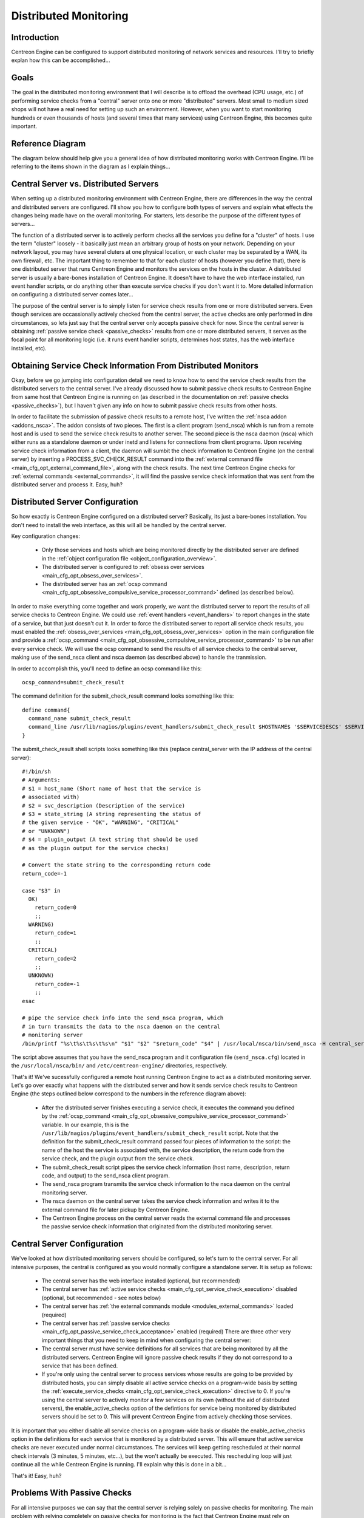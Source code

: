 .. _distributed_monitoring:

Distributed Monitoring
**********************

Introduction
============

Centreon Engine can be configured to support distributed monitoring of
network services and resources. I'll try to briefly explan how this can
be accomplished...

Goals
=====

The goal in the distributed monitoring environment that I will describe
is to offload the overhead (CPU usage, etc.) of performing service
checks from a "central" server onto one or more "distributed"
servers. Most small to medium sized shops will not have a real need for
setting up such an environment. However, when you want to start
monitoring hundreds or even thousands of hosts (and several times that
many services) using Centreon Engine, this becomes quite important.

Reference Diagram
=================

The diagram below should help give you a general idea of how distributed
monitoring works with Centreon Engine. I'll be referring to the items
shown in the diagram as I explain things...

Central Server vs. Distributed Servers
======================================

When setting up a distributed monitoring environment with Centreon
Engine, there are differences in the way the central and distributed
servers are configured. I'll show you how to configure both types of
servers and explain what effects the changes being made have on the
overall monitoring. For starters, lets describe the purpose of the
different types of servers...

The function of a distributed server is to actively perform checks all
the services you define for a "cluster" of hosts. I use the term
"cluster" loosely - it basically just mean an arbitrary group of hosts
on your network. Depending on your network layout, you may have several
cluters at one physical location, or each cluster may be separated by a
WAN, its own firewall, etc. The important thing to remember to that for
each cluster of hosts (however you define that), there is one
distributed server that runs Centreon Engine and monitors the services
on the hosts in the cluster. A distributed server is usually a
bare-bones installation of Centreon Engine. It doesn't have to have the
web interface installed, run event handler scripts, or do anything
other than execute service checks if you don't want it to. More
detailed information on configuring a distributed server comes later...

The purpose of the central server is to simply listen for service check
results from one or more distributed servers. Even though services are
occassionally actively checked from the central server, the active
checks are only performed in dire circumstances, so lets just say that
the central server only accepts passive check for now. Since the central
server is obtaining :ref:`passive service check <passive_checks>`
results from one or more distributed servers, it serves as the focal
point for all monitoring logic (i.e. it runs event handler scripts,
determines host states, has the web interface installed, etc).

Obtaining Service Check Information From Distributed Monitors
=============================================================

Okay, before we go jumping into configuration detail we need to know how
to send the service check results from the distributed servers to the
central server. I've already discussed how to submit passive check
results to Centreon Engine from same host that Centreon Engine is
running on (as described in the documentation on
:ref:`passive checks <passive_checks>`), but I haven't given any
info on how to submit passive check results from other hosts.

In order to facilitate the submission of passive check results to a
remote host, I've written the :ref:`nsca addon <addons_nsca>`. The addon
consists of two pieces. The first is a client program (send_nsca) which
is run from a remote host and is used to send the service check results
to another server. The second piece is the nsca daemon (nsca) which
either runs as a standalone daemon or under inetd and listens for
connections from client programs. Upon receiving service check
information from a client, the daemon will sumbit the check information
to Centreon Engine (on the central server) by inserting a
PROCESS_SVC_CHECK_RESULT command into the
:ref:`external command file <main_cfg_opt_external_command_file>`,
along with the check results. The next time Centreon Engine checks for
:ref:`external commands <external_commands>`, it will find the passive
service check information that was sent from the distributed server and
process it. Easy, huh?

Distributed Server Configuration
================================

So how exactly is Centreon Engine configured on a distributed server?
Basically, its just a bare-bones installation. You don't need to install
the web interface, as this will all be handled by the central server.

Key configuration changes:

  * Only those services and hosts which are being monitored directly by
    the distributed server are defined in the
    :ref:`object configuration file <object_configuration_overview>`.
  * The distributed server is configured to
    :ref:`obsess over services <main_cfg_opt_obsess_over_services>`.
  * The distributed server has an
    :ref:`ocsp command <main_cfg_opt_obsessive_compulsive_service_processor_command>`
    defined (as described below).

In order to make everything come together and work properly, we want the
distributed server to report the results of all service checks to
Centreon Engine. We could use :ref:`event handlers <event_handlers>` to
report changes in the state of a service, but that just doesn't cut
it. In order to force the distributed server to report all service check
results, you must enabled the
:ref:`obsess_over_services <main_cfg_opt_obsess_over_services>`
option in the main configuration file and provide a
:ref:`ocsp_command <main_cfg_opt_obsessive_compulsive_service_processor_command>`
to be run after every service check. We will use the ocsp command to
send the results of all service checks to the central server, making use
of the send_nsca client and nsca daemon (as described above) to handle
the tranmission.

In order to accomplish this, you'll need to define an ocsp command like
this::

  ocsp_command=submit_check_result

The command definition for the submit_check_result command looks
something like this::

  define command{
    command_name submit_check_result
    command_line /usr/lib/nagios/plugins/event_handlers/submit_check_result $HOSTNAME$ '$SERVICEDESC$' $SERVICESTATE$ '$SERVICEOUTPUT$'
  }

The submit_check_result shell scripts looks something like this (replace
central_server with the IP address of the central server)::

  #!/bin/sh
  # Arguments:
  # $1 = host_name (Short name of host that the service is
  # associated with)
  # $2 = svc_description (Description of the service)
  # $3 = state_string (A string representing the status of
  # the given service - "OK", "WARNING", "CRITICAL"
  # or "UNKNOWN")
  # $4 = plugin_output (A text string that should be used
  # as the plugin output for the service checks)

  # Convert the state string to the corresponding return code
  return_code=-1

  case "$3" in
    OK)
      return_code=0
      ;;
    WARNING)
      return_code=1
      ;;
    CRITICAL)
      return_code=2
      ;;
    UNKNOWN)
      return_code=-1
      ;;
  esac

  # pipe the service check info into the send_nsca program, which
  # in turn transmits the data to the nsca daemon on the central
  # monitoring server
  /bin/printf "%s\t%s\t%s\t%s\n" "$1" "$2" "$return_code" "$4" | /usr/local/nsca/bin/send_nsca -H central_server -c /etc/centreon-engine/send_nsca.cfg

The script above assumes that you have the send_nsca program and it
configuration file (``send_nsca.cfg``) located in the
``/usr/local/nsca/bin/`` and ``/etc/centreon-engine/`` directories,
respectively.

That's it! We've sucessfully configured a remote host running Centreon
Engine to act as a distributed monitoring server. Let's go over exactly
what happens with the distributed server and how it sends service check
results to Centreon Engine (the steps outlined below correspond to the
numbers in the reference diagram above):

  * After the distributed server finishes executing a service check, it
    executes the command you defined by the
    :ref:`ocsp_command <main_cfg_opt_obsessive_compulsive_service_processor_command>`
    variable. In our example, this is the
    ``/usr/lib/nagios/plugins/event_handlers/submit_check_result``
    script. Note that the definition for the submit_check_result command
    passed four pieces of information to the script: the name of the
    host the service is associated with, the service description, the
    return code from the service check, and the plugin output from the
    service check.
  * The submit_check_result script pipes the service check information
    (host name, description, return code, and output) to the send_nsca
    client program.
  * The send_nsca program transmits the service check information to the
    nsca daemon on the central monitoring server.
  * The nsca daemon on the central server takes the service check
    information and writes it to the external command file for later
    pickup by Centreon Engine.
  * The Centreon Engine process on the central server reads the external
    command file and processes the passive service check information
    that originated from the distributed monitoring server.

Central Server Configuration
============================

We've looked at how distributed monitoring servers should be configured,
so let's turn to the central server. For all intensive purposes, the
central is configured as you would normally configure a standalone
server. It is setup as follows:

  * The central server has the web interface installed (optional, but
    recommended)
  * The central server has :ref:`active service checks <main_cfg_opt_service_check_execution>`
    disabled (optional, but recommended - see notes below)
  * The central server has :ref:`the external commands module <modules_external_commands>`
    loaded (required)
  * The central server has :ref:`passive service checks <main_cfg_opt_passive_service_check_acceptance>`
    enabled (required) There are three other very important things that
    you need to keep in mind when configuring the central server:
  * The central server must have service definitions for all services
    that are being monitored by all the distributed servers. Centreon
    Engine will ignore passive check results if they do not correspond
    to a service that has been defined.
  * If you're only using the central server to process services whose
    results are going to be provided by distributed hosts, you can
    simply disable all active service checks on a program-wide basis by
    setting the :ref:`execute_service_checks <main_cfg_opt_service_check_execution>`
    directive to 0. If you're using the central server to actively
    monitor a few services on its own (without the aid of distributed
    servers), the enable_active_checks option of the defintions for
    service being monitored by distributed servers should be set
    to 0. This will prevent Centreon Engine from actively checking those
    services.

It is important that you either disable all service checks on a
program-wide basis or disable the enable_active_checks option in the
definitions for each service that is monitored by a distributed
server. This will ensure that active service checks are never executed
under normal circumstances. The services will keep getting rescheduled
at their normal check intervals (3 minutes, 5 minutes, etc...), but the
won't actually be executed. This rescheduling loop will just continue
all the while Centreon Engine is running. I'll explain why this is done
in a bit...

That's it! Easy, huh?

Problems With Passive Checks
============================

For all intensive purposes we can say that the central server is relying
solely on passive checks for monitoring. The main problem with relying
completely on passive checks for monitoring is the fact that Centreon
Engine must rely on something else to provide the monitoring data. What
if the remote host that is sending in passive check results goes down or
becomes unreachable? If Centreon Engine isn't actively checking the
services on the host, how will it know that there is a problem?

Fortunately, there is a way we can handle these types of problems...

Freshness Checking
==================

Centreon Engine supports a feature that does "freshness" checking on the
results of service checks. More information freshness checking can be
found :ref:`here <freshness_checks>`. This features gives some
protection against situations where remote hosts may stop sending
passive service checks into the central monitoring server. The purpose
of "freshness" checking is to ensure that service checks are either
being provided passively by distributed servers on a regular basis or
performed actively by the central server if the need arises. If the
service check results provided by the distributed servers get "stale",
Centreon Engine can be configured to force active checks of the service
from the central monitoring host.

So how do you do this? On the central monitoring server you need to
configure services that are being monitoring by distributed servers as
follows...

  * The check_freshness option in the service definitions should be set
    to 1. This enables "freshness" checking for the services.
  * The freshness_threshold option in the service definitions should be
    set to a value (in seconds) which reflects how "fresh" the results
    for the services (provided by the distributed servers) should be.
  * The check_command option in the service definitions should reflect
    valid commands that can be used to actively check the service from
    the central monitoring server.

Centreon Engine periodically checks the "freshness" of the results for
all services that have freshness checking enabled. The
freshness_threshold option in each service definition is used to
determine how "fresh" the results for each service should be. For
example, if you set this value to 300 for one of your services, Centreon
Engine will consider the service results to be "stale" if they're older
than 5 minutes (300 seconds). If you do not specify a value for the
freshness_threshold option, Centreon Engine will automatically calculate
a "freshness" threshold by looking at either the normal_check_interval
or retry_check_interval options (depending on what
:ref:`type of state <state_types>` the service is in). If the
service results are found to be "stale", Centreon Engine will run the
service check command specified by the check_command option in the
service definition, thereby actively checking the service.

Remember that you have to specify a check_command option in the service
definitions that can be used to actively check the status of the service
from the central monitoring server. Under normal circumstances, this
check command is never executed (because active checks were disabled on
a program-wide basis or for the specific services). When freshness
checking is enabled, Centreon Engine will run this command to actively
check the status of the service even if active checks are disabled on a
program-wide or service-specific basis.

If you are unable to define commands to actively check a service from
the central monitoring host (or if turns out to be a major pain), you
could simply define all your services with the check_command option set
to run a dummy script that returns a critical status. Here's an
example... Let's assume you define a command called 'service-is-stale'
and use that command name in the check_command option of your
services. Here's what the definition would look like::

  define command{
    command_name service-is-stale
    command_line /usr/lib/nagios/plugins/check_dummy 2 "CRITICAL: Service results are stale"
  }

When Centreon Engine detects that the service results are stale and runs
the service-is-stale command, the check_dummy plugin is executed and the
service will go into a critical state.

Performing Host Checks
======================

At this point you know how to obtain service check results passivly from
distributed servers. This means that the central server is not actively
checking services on its own. But what about host checks? You still need
to do them, so how?

Since host checks usually compromise a small part of monitoring activity
(they aren't done unless absolutely necessary), I'd recommend that you
perform host checks actively from the central server. That means that
you define host checks on the central server the same way that you do on
the distributed servers (and the same way you would in a normal,
non-distributed setup).

Passive host checks are available (read
:ref:`here <passive_checks>`), so you could use them in your
distributed monitoring setup, but they suffer from a few problems. The
biggest problem is that Centreon Engine does not translate passive host
check problem states (DOWN and UNREACHABLE) when they are
processed. This means that if your monitoring servers have a different
parent/child host structure (and they will, if you monitoring servers
are in different locations), the central monitoring server will have an
inaccurate view of host states.

If you do want to send passive host checks to a central server in your
distributed monitoring setup, make sure:

  * The central server has
    :ref:`passive host checks <main_cfg_opt_passive_host_check_acceptance>`
    enabled (required)
  * The distributed server is configured to
    :ref:`obsess over hosts <main_cfg_opt_obsess_over_hosts>`.
  * The distributed server has an
    :ref:`ochp command <main_cfg_opt_obsessive_compulsive_host_processor_command>`
    defined.

The ochp command, which is used for processing host check results, works
in a similiar manner to the ocsp command, which is used for processing
service check results (see documentation above). In order to make sure
passive host check results are up to date, you'll want to enable
:ref:`freshness checking <freshness_checks>` for hosts
(similiar to what is described above for services).
